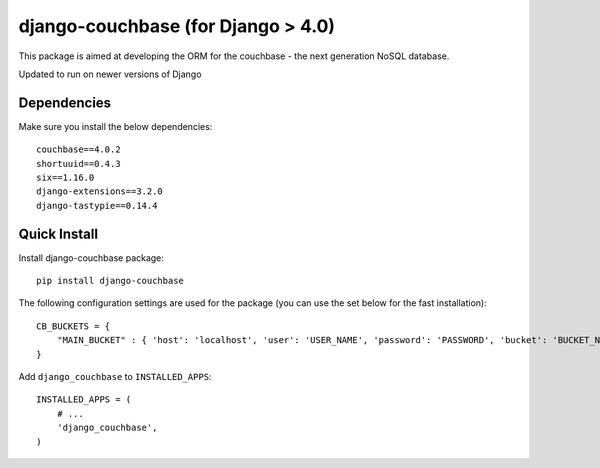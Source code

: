 ================
django-couchbase (for Django > 4.0)
================

This package is aimed at developing the ORM for the couchbase - the next generation NoSQL database.

Updated to run on newer versions of Django


Dependencies
------------

Make sure you install the below dependencies::

    couchbase==4.0.2
    shortuuid==0.4.3
    six==1.16.0
    django-extensions==3.2.0
    django-tastypie==0.14.4

Quick Install
-------------

Install django-couchbase package::

    pip install django-couchbase

The following configuration settings are used for the package (you can use the set below for the fast installation)::


    CB_BUCKETS = {
        "MAIN_BUCKET" : { 'host': 'localhost', 'user': 'USER_NAME', 'password': 'PASSWORD', 'bucket': 'BUCKET_NAME' }
    }

Add ``django_couchbase`` to ``INSTALLED_APPS``::

    INSTALLED_APPS = (
        # ...
        'django_couchbase',
    )

